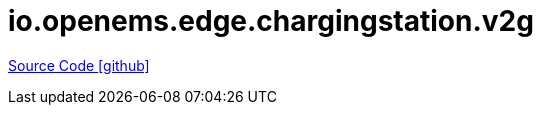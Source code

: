 = io.openems.edge.chargingstation.v2g

https://github.com/OpenEMS/openems/tree/develop/io.openems.edge.chargingstation.v2g[Source Code icon:github[]]